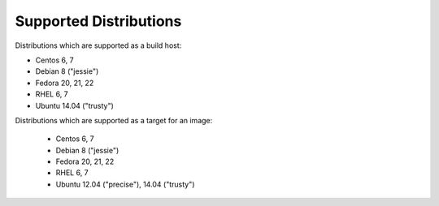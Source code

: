 Supported Distributions
=======================

Distributions which are supported as a build host:

- Centos 6, 7
- Debian 8 ("jessie")
- Fedora 20, 21, 22
- RHEL 6, 7
- Ubuntu 14.04 ("trusty")


Distributions which are supported as a target for an image:

  - Centos 6, 7
  - Debian 8 ("jessie")
  - Fedora 20, 21, 22
  - RHEL 6, 7
  - Ubuntu 12.04 ("precise"), 14.04 ("trusty")
